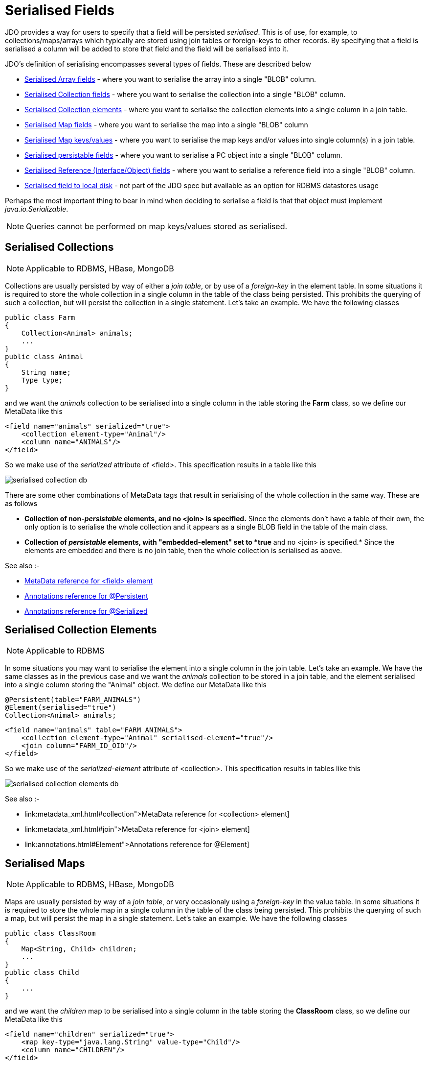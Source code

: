 [[serialised]]
= Serialised Fields
:_basedir: ../
:_imagesdir: images/


JDO provides a way for users to specify that a field will be persisted _serialised_. 
This is of use, for example, to collections/maps/arrays which typically are stored using join tables or foreign-keys to other records. 
By specifying that a field is serialised a column will be added to store that field and the field will be serialised into it.

JDO's definition of serialising encompasses several types of fields. These are described below

* link:mapping.html#array_serialised[Serialised Array fields] - where you want to serialise the array into a single "BLOB" column.
* link:#serialise_collection[Serialised Collection fields] - where you want to serialise the collection into a single "BLOB" column.
* link:#serialise_collection_element[Serialised Collection elements] - where you want to serialise the collection elements into a single column in a join table.
* link:#serialise_map[Serialised Map fields] - where you want to serialise the map into a single "BLOB" column
* link:#serialise_map_key_value[Serialised Map keys/values] - where you want to serialise the map keys and/or values into single column(s) in a join table.
* link:#serialise_pc[Serialised persistable fields] - where you want to serialise a PC object into a single "BLOB" column.
* link:#serialise_reference[Serialised Reference (Interface/Object) fields] - where you want to serialise a reference field into a single "BLOB" column.
* link:#serialise_to_file[Serialised field to local disk] - not part of the JDO spec but available as an option for RDBMS datastores usage

Perhaps the most important thing to bear in mind when deciding to serialise a field is that that object must implement _java.io.Serializable_.

NOTE: Queries cannot be performed on map keys/values stored as serialised.


[[serialise_collection]]
== Serialised Collections

NOTE: Applicable to RDBMS, HBase, MongoDB

Collections are usually persisted by way of either a _join table_, or by use of a _foreign-key_ in the element table. 
In some situations it is required to store the whole collection in a single column in the table of the class being persisted. 
This prohibits the querying of such a collection, but will persist the collection in a single statement. Let's take an example. We have the following classes

[source,java]
-----
public class Farm
{
    Collection<Animal> animals;
    ...
}
public class Animal
{
    String name;
    Type type;
}
-----

and we want the _animals_ collection to be serialised into a single column in the table storing the *Farm* class, so we define our MetaData like this

[source,xml]
-----
<field name="animals" serialized="true">
    <collection element-type="Animal"/>
    <column name="ANIMALS"/>
</field>
-----

So we make use of the _serialized_ attribute of <field>. This specification results in a table like this

image:../images/serialised_collection_db.png[]

There are some other combinations of MetaData tags that result in serialising of the whole collection in the same way. These are as follows

* *Collection of non-_persistable_ elements, and no <join> is specified.*
Since the elements don't have a table of their own, the only option is to serialise the whole collection and it appears as a single BLOB field in the table of the main class.
* *Collection of _persistable_ elements, with "embedded-element" set to *true* and no <join> is specified.*
Since the elements are embedded and there is no join table, then the whole collection is serialised as above.

See also :-

* link:metadata_xml.html#field[MetaData reference for <field> element]
* link:annotations.html#Persistent[Annotations reference for @Persistent]
* link:annotations.html#Serialized[Annotations reference for @Serialized]


[[serialise_collection_element]]
== Serialised Collection Elements

NOTE: Applicable to RDBMS

In some situations you may want to serialise the element into a single column in the join table. Let's take an example. 
We have the same classes as in the previous case and we want the _animals_ collection to be stored in a join table, and the element serialised 
into a single column storing the "Animal" object. We define our MetaData like this

[source,java]
-----
@Persistent(table="FARM_ANIMALS")
@Element(serialised="true")
Collection<Animal> animals;
-----

[source,xml]
-----
<field name="animals" table="FARM_ANIMALS">
    <collection element-type="Animal" serialised-element="true"/>
    <join column="FARM_ID_OID"/>
</field>
-----

So we make use of the _serialized-element_ attribute of <collection>. This specification results in tables like this

image:../images/serialised_collection_elements_db.png[]


See also :-

    * link:metadata_xml.html#collection">MetaData reference for <collection> element]
    * link:metadata_xml.html#join">MetaData reference for <join> element]
    * link:annotations.html#Element">Annotations reference for @Element]


[[serialise_map]]
== Serialised Maps

NOTE: Applicable to RDBMS, HBase, MongoDB

Maps are usually persisted by way of a _join table_, or very occasionaly using a _foreign-key_ in the value table. 
In some situations it is required to store the whole map in a single column in the table of the class being persisted. 
This prohibits the querying of such a map, but will persist the map in a single statement. Let's take an example. We have the following classes

[source,java]
-----
public class ClassRoom
{
    Map<String, Child> children;
    ...
}
public class Child
{
    ...
}
-----

and we want the _children_ map to be serialised into a single column in the table storing the *ClassRoom* class, so we define our MetaData like this

[source,xml]
-----
<field name="children" serialized="true">
    <map key-type="java.lang.String" value-type="Child"/>
    <column name="CHILDREN"/>
</field>
-----

So we make use of the _serialized_ attribute of <field>. This specification results in a table like this

image:../images/serialised_map_db.png[]

There are some other combinations of MetaData tags that result in serialising of the whole map in the same way. These are as follows

* *Map<non-_persistable_, non-_persistable_>, and no <join> is specified.*
Since the keys/values don't have a table of their own, the only option is to serialise the whole map and it appears as a single BLOB field in the table of the main class.
* *Map<non-_persistable_, _persistable_>, with "embedded-value" set to *true*
and no <join> is specified.* Since the keys/values are embedded and there is no join table, then the whole map is serialised as above.

See also :-

* link:metadata_xml.html#map[MetaData reference for <map> element]
* link:annotations.html#Key[Annotations reference for @Key]
* link:annotations.html#Value[Annotations reference for @Value]
* link:annotations.html#Serialized[Annotations reference for @Serialized]


[[serialise_map_key_value]]
== Serialised Map Keys/Values

NOTE: Applicable to RDBMS

Maps are usually persisted by way of a _join table_, or very occasionaly using a _foreign-key_ in the value table. 
In the join table case you have the option of serialising the keys and/or the values each into a single (BLOB) column in the join table. 
This is performed in a similar way to serialised elements for collections, but this time using the "serialized-key", "serialized-value" attributes. 
We take the example in the previous section, with "a classroom of children" and the children stored in a map field. 
This time we want to serialise the child object into the join table of the map

[source,java]
-----
@Persistent(table="CLASS_CHILDREN")
@Value(serialised="true")
Map<String, Child> children;
-----

or using XML metadata

[source,xml]
-----
<class name="ClassRoom">
    ...
    <field name="children" table="CLASS_CHILDREN">
        <map key-type="java.lang.String" value-type="Child" serialized-value="true"/>
        <join column="CLASSROOM_ID"/>
        <key column="ALIAS"/>
        <value column="CHILD"/>
    </field>
</class>
<class name="Child"/>
-----

So we make use of the _serialized-value_ attribute of <map>. This results in a schema like this

image:../images/serialised_map_value_db.png[]


See also :-

* link:metadata_xml.html#map">MetaData reference for <map> element]
* link:metadata_xml.html#join">MetaData reference for <join> element]
* link:metadata_xml.html#key">MetaData reference for <key> element]
* link:metadata_xml.html#value">MetaData reference for <value> element]
* link:annotations.html#Key">Annotations reference for @Key]
* link:annotations.html#Value">Annotations reference for @Value]


[[serialise_pc]]
== Serialised persistable Fields

NOTE: Applicable to RDBMS, HBase, MongoDB

A field that is a _persistable_ object is typically stored as a foreign-key relation between the container object and the contained object. 
In some situations it is not necessary that the contained object has an identity of its own, and for efficiency of access the contained object 
is required to be stored in a BLOB column in the containing object's datastore table. Let's take an example. We have the following classes

[source,java]
-----
public class ClassRoom
{
    ...
    Teacher teacher;
}

public class Teacher {...}
-----

and we want the _teacher_ object to be serialised into a single column in the table storing the *ClassRoom* class, so we define our MetaData like this

[source,java]
-----
@Serialized
Teacher teacher;
-----

or using XML metadata

[source,xml]
-----
<field name="teacher" serialized="true">
    <column name="TEACHER"/>
</field>
-----

So we make use of the _serialized_ attribute of <field>. This specification results in a table like this

image:../images/serialised_pc_db.png[]


[[serialise_reference]]
== Serialised Reference (Interface/Object) Fields

NOTE: Applicable to RDBMS

In some situations it is not necessary that the contained object has an identity of its own, and for efficiency of access the contained object is required 
to be stored in a BLOB column in the containing object's datastore table. Let's take an example using an interface field. 
We have the following classes

[source,java]
-----
public class ClassRoom
{
    Person teacher;
    ...
}
public interface Person {...}
public class Teacher implements Person {...}
-----

and we want the _teacher_ object to be serialised into a single column in the table storing the *ClassRoom* class, so we define our MetaData like this

[source,xml]
-----
<field name="teacher" serialized="true">
    <column name="TEACHER"/>
</field>
-----
So we make use of the _serialized_ attribute of <field>. This specification results in a table like this

image:../images/serialised_intf_db.png[]

See also :-

* link:metadata_xml.html#implements[MetaData reference for <implements> element]
* link:annotations.html#Serialized[Annotations reference for @Serialized]


[[serialise_to_file]]
== Serialised Field to Local File

NOTE: Applicable to RDBMS

If you have a non-relation field that implements Serializable you have the option of serialising it into a file on the local disk. 
This could be useful where you have a large file and don't want to persist very large objects into your RDBMS. 
Obviously this will mean that the field is no longer queryable, but then if its a large file you likely don't care about that. 
So let's give an example

[source,java]
-----
@Persistent
@Extension(vendorName="datanucleus", key="serializeToFileLocation" value="person_avatars")
AvatarImage image;
-----

Or using XML

[source,xml]
-----
<field name="image" persistence-modifier="persistent">
    <extension vendor-name="datanucleus" key="serializeToFileLocation" value="person_avatars"/>
</field>
-----

So this will now persist a file into a folder _person_avatars_ with filename as the String form of the identity of the owning object. 
In a real world example you likely will specify the extension value as an absolute path name, so you can place it anywhere in the local disk.
